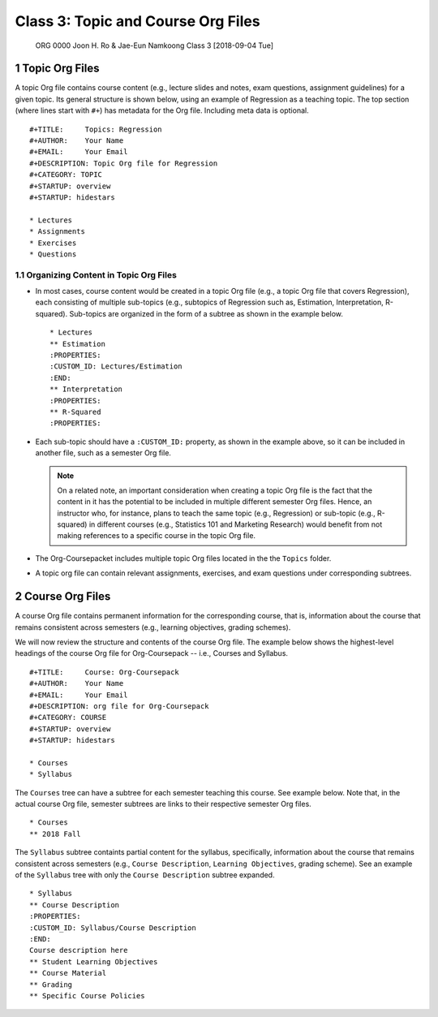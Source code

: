 ===================================
Class 3: Topic and Course Org Files
===================================


 ORG 0000  Joon H. Ro & Jae-Eun Namkoong  
 Class 3  [2018-09-04 Tue] 

1 Topic Org Files
-----------------

A topic Org file contains course content (e.g., lecture slides and
notes, exam questions, assignment guidelines) for a given topic. Its
general structure is shown below, using an example of Regression as a
teaching topic. The top section (where lines start with ``#+``) has
metadata for the Org file. Including meta data is optional.

::

    #+TITLE:     Topics: Regression
    #+AUTHOR:    Your Name
    #+EMAIL:     Your Email
    #+DESCRIPTION: Topic Org file for Regression
    #+CATEGORY: TOPIC
    #+STARTUP: overview
    #+STARTUP: hidestars

    * Lectures
    * Assignments
    * Exercises
    * Questions

.. _Lectures/Topic Org Files/Organizing Content:

1.1 Organizing Content in Topic Org Files
~~~~~~~~~~~~~~~~~~~~~~~~~~~~~~~~~~~~~~~~~

- In most cases, course content would be created in a topic Org file (e.g., a
  topic Org file that covers Regression), each consisting of multiple
  sub-topics (e.g., subtopics of Regression such as, Estimation, Interpretation, R-squared). Sub-topics are
  organized in the form of a subtree as shown in the example below.

  ::

      * Lectures
      ** Estimation
      :PROPERTIES:
      :CUSTOM_ID: Lectures/Estimation
      :END:
      ** Interpretation
      :PROPERTIES:
      ** R-Squared
      :PROPERTIES:

- Each sub-topic should have a ``:CUSTOM_ID:`` property, as shown in the example
  above, so it can be included in another file, such as a semester Org file.

  .. note::

      On a related note, an important consideration when creating a topic
      Org file is the fact that the content in it has the potential to be
      included in multiple different semester Org files. Hence, an
      instructor who, for instance, plans to teach the same topic (e.g.,
      Regression) or sub-topic (e.g., R-squared) in different courses
      (e.g., Statistics 101 and Marketing Research) would benefit from not
      making references to a specific course in the topic Org file.

- The Org-Coursepacket includes multiple topic Org files located in the the
  ``Topics`` folder.

- A topic org file can contain relevant assignments, exercises, and exam
  questions under corresponding subtrees.

2 Course Org Files
------------------

A course Org file contains permanent information for the corresponding
course, that is, information about the course that remains consistent across semesters
(e.g., learning objectives, grading schemes).

We will now review the structure and contents of the course Org
file. The example below shows the highest-level headings of the course
Org file for Org-Coursepack -- i.e., Courses and Syllabus.

::

    #+TITLE:     Course: Org-Coursepack
    #+AUTHOR:    Your Name
    #+EMAIL:     Your Email
    #+DESCRIPTION: org file for Org-Coursepack
    #+CATEGORY: COURSE
    #+STARTUP: overview
    #+STARTUP: hidestars

    * Courses
    * Syllabus

The ``Courses`` tree can have a subtree for each semester teaching this
course. See example below. Note that, in the actual course Org file,
semester subtrees are links to their respective semester Org files.

::

    * Courses
    ** 2018 Fall

The ``Syllabus`` subtree containts partial content for the syllabus,
specifically, information about the course that remains consistent
across semesters (e.g., ``Course Description``, ``Learning Objectives``, grading scheme). See an example of the ``Syllabus``
tree with only the ``Course Description`` subtree expanded.

::

    * Syllabus
    ** Course Description
    :PROPERTIES:
    :CUSTOM_ID: Syllabus/Course Description
    :END:
    Course description here
    ** Student Learning Objectives
    ** Course Material
    ** Grading
    ** Specific Course Policies
